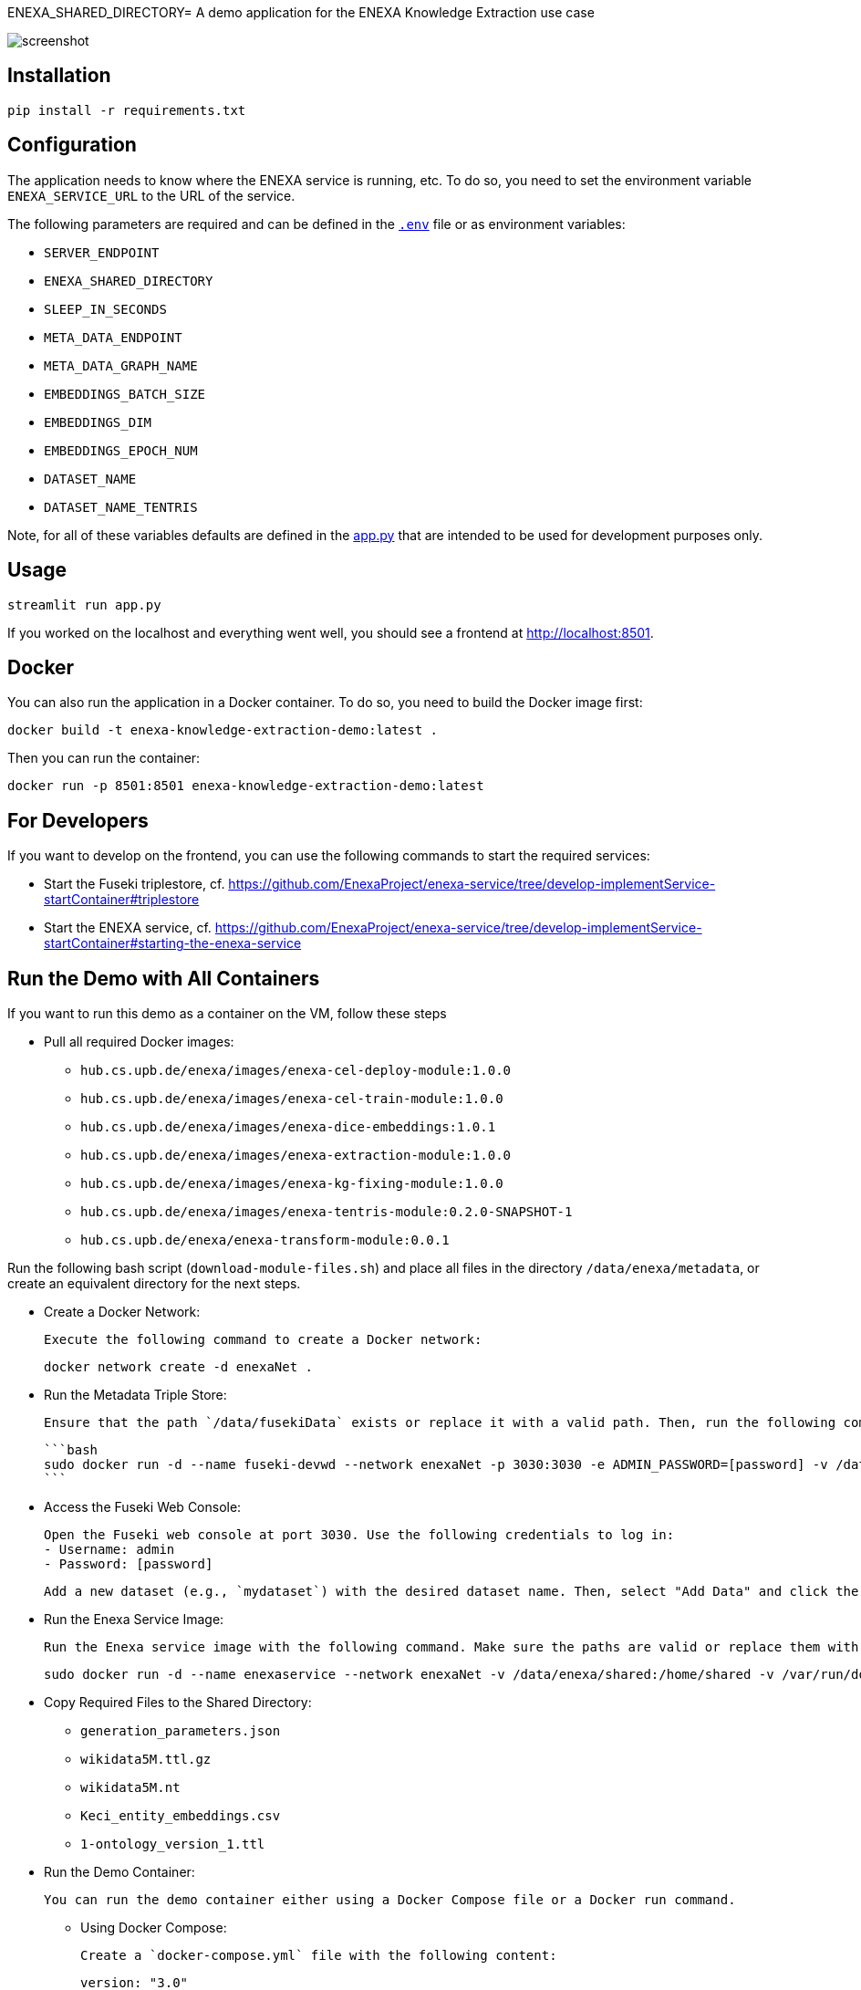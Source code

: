 ENEXA_SHARED_DIRECTORY= A demo application for the ENEXA Knowledge Extraction use case

image::./images/screenshot.png[]

== Installation

```bash
pip install -r requirements.txt
```

== Configuration

The application needs to know where the ENEXA service is running, etc. 
To do so, you need to set the environment variable `ENEXA_SERVICE_URL` to the URL of the service. 

The following parameters are required and can be defined in the link:./.env[`.env`] file or as environment variables:

* `SERVER_ENDPOINT`
* `ENEXA_SHARED_DIRECTORY`
* `SLEEP_IN_SECONDS`
* `META_DATA_ENDPOINT`
* `META_DATA_GRAPH_NAME`
* `EMBEDDINGS_BATCH_SIZE`
* `EMBEDDINGS_DIM`
* `EMBEDDINGS_EPOCH_NUM`
* `DATASET_NAME`
* `DATASET_NAME_TENTRIS`

Note, for all of these variables defaults are defined in the link:./app.py[app.py] that are intended to be used for development purposes only.

== Usage

```bash
streamlit run app.py
```

If you worked on the localhost and everything went well, you should see a frontend at http://localhost:8501.

== Docker

You can also run the application in a Docker container. To do so, you need to build the Docker image first:

```bash
docker build -t enexa-knowledge-extraction-demo:latest .
```

Then you can run the container:

```bash
docker run -p 8501:8501 enexa-knowledge-extraction-demo:latest
```

== For Developers

If you want to develop on the frontend, you can use the following commands to start the required services:

* Start the Fuseki triplestore, cf. https://github.com/EnexaProject/enexa-service/tree/develop-implementService-startContainer#triplestore
* Start the ENEXA service, cf. https://github.com/EnexaProject/enexa-service/tree/develop-implementService-startContainer#starting-the-enexa-service

== Run the Demo with All Containers
If you want to run this demo as a container on the VM, follow these steps

* Pull all required Docker images:

    ** `hub.cs.upb.de/enexa/images/enexa-cel-deploy-module:1.0.0`
    ** `hub.cs.upb.de/enexa/images/enexa-cel-train-module:1.0.0`
    ** `hub.cs.upb.de/enexa/images/enexa-dice-embeddings:1.0.1`
    ** `hub.cs.upb.de/enexa/images/enexa-extraction-module:1.0.0`
    ** `hub.cs.upb.de/enexa/images/enexa-kg-fixing-module:1.0.0`
    ** `hub.cs.upb.de/enexa/images/enexa-tentris-module:0.2.0-SNAPSHOT-1`
    ** `hub.cs.upb.de/enexa/enexa-transform-module:0.0.1`

Run the following bash script (`download-module-files.sh`) and place all files in the directory `/data/enexa/metadata`, or create an equivalent directory for the next steps.

* Create a Docker Network:

    Execute the following command to create a Docker network:

    docker network create -d enexaNet .


* Run the Metadata Triple Store:

   Ensure that the path `/data/fusekiData` exists or replace it with a valid path. Then, run the following command:

   ```bash
   sudo docker run -d --name fuseki-devwd --network enexaNet -p 3030:3030 -e ADMIN_PASSWORD=[password] -v /data/fusekiData:/fuseki stain/jena-fuseki
   ```

* Access the Fuseki Web Console:

   Open the Fuseki web console at port 3030. Use the following credentials to log in:
   - Username: admin
   - Password: [password]

   Add a new dataset (e.g., `mydataset`) with the desired dataset name. Then, select "Add Data" and click the "+ Select File" button to choose all the modules you downloaded earlier using the `download-module-files.sh` script. Don't forget to specify a Dataset graph name (e.g., `http://example.org/meta-data`) as `[graph name]`.

* Run the Enexa Service Image:

   Run the Enexa service image with the following command. Make sure the paths are valid or replace them with valid ones:


   sudo docker run -d --name enexaservice --network enexaNet -v /data/enexa/shared:/home/shared -v /var/run/docker.sock:/var/run/docker.sock -v /data/enexa/metadata:/home/metadata -e ENEXA_META_DATA_ENDPOINT=[metadata store endpoint]/[dataset name] -e ENEXA_META_DATA_GRAPH=[graph name] -e ENEXA_MODULE_DIRECTORY=/home/metadata -e ENEXA_RESOURCE_NAMESPACE=http://example.org/enexa/ -e ENEXA_SERVICE_URL=http://enexaservice:8080/ -e ENEXA_SHARED_DIRECTORY=/data/enexa/shared -e DOCKER_NET_NAME=enexaNet hub.cs.upb.de/enexa/images/enexa-service-demo:1.0.0


* Copy Required Files to the Shared Directory:

   ** `generation_parameters.json`
   ** `wikidata5M.ttl.gz`
   ** `wikidata5M.nt`
   ** `Keci_entity_embeddings.csv`
   ** `1-ontology_version_1.ttl`

* Run the Demo Container:

   You can run the demo container either using a Docker Compose file or a Docker run command.

   ** Using Docker Compose:

   Create a `docker-compose.yml` file with the following content:

   version: "3.0"
   services:
     demo:
       image: hub.cs.upb.de/enexa/images/enexa-ui-demo:1.0.0-tentris-demo
       ports:
         - "8080:8501"
       volumes:
         - type: bind
           source: /data/enexa/shared
           target: /home/shared
         - /var/run/docker.sock:/var/run/docker.sock
       environment:
         - SERVER_ENDPOINT=http://enexaservice:8080
         - META_DATA_ENDPOINT=http://fuseki-devwd:3030/mydataset
         - ENEXA_SHARED_DIRECTORY=/home/shared
         - DATASET_NAME_TENTRIS=wikidata5M.nt
       networks:
         - enexaNet
   networks:
     enexaNet:
       external: true
       name: enexaNet

   Then, run the following command to start the demo:

   docker-compose up -d

   ** Using Docker Run:

   Run the demo container with the following command:

   sudo docker run -d -p 8080:8501 --network enexaNet -v /data/enexa/shared:/home/shared hub.cs.upb.de/enexa/images/enexa-ui-demo:1.0.0-tentris-demo